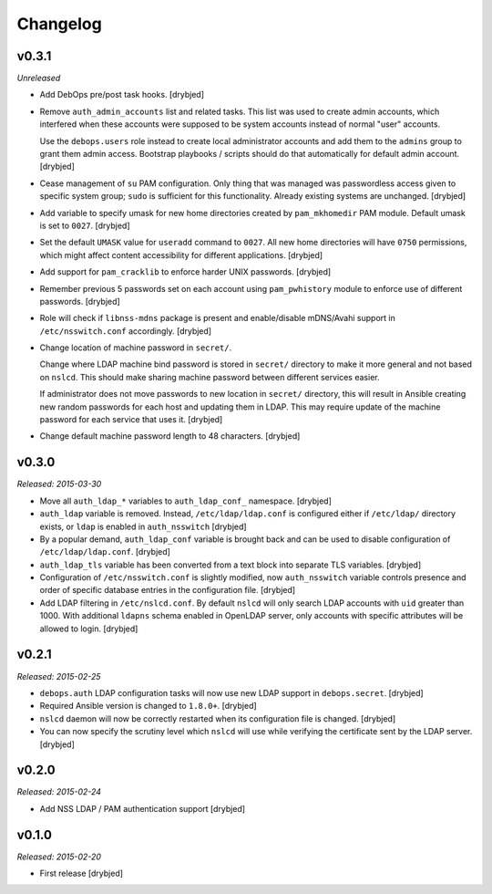 Changelog
=========

v0.3.1
------

*Unreleased*

- Add DebOps pre/post task hooks. [drybjed]

- Remove ``auth_admin_accounts`` list and related tasks. This list was used to
  create admin accounts, which interfered when these accounts were supposed to
  be system accounts instead of normal "user" accounts.

  Use the ``debops.users`` role instead to create local administrator accounts
  and add them to the ``admins`` group to grant them admin access.
  Bootstrap playbooks / scripts should do that automatically for default admin
  account. [drybjed]

- Cease management of ``su`` PAM configuration. Only thing that was managed was
  passwordless access given to specific system group; ``sudo`` is sufficient
  for this functionality. Already existing systems are unchanged. [drybjed]

- Add variable to specify umask for new home directories created by
  ``pam_mkhomedir`` PAM module. Default umask is set to ``0027``. [drybjed]

- Set the default ``UMASK`` value for ``useradd`` command to ``0027``. All new
  home directories will have ``0750`` permissions, which might affect content
  accessibility for different applications. [drybjed]

- Add support for ``pam_cracklib`` to enforce harder UNIX passwords. [drybjed]

- Remember previous 5 passwords set on each account using ``pam_pwhistory``
  module to enforce use of different passwords. [drybjed]

- Role will check if ``libnss-mdns`` package is present and enable/disable
  mDNS/Avahi support in ``/etc/nsswitch.conf`` accordingly. [drybjed]

- Change location of machine password in ``secret/``.

  Change where LDAP machine bind password is stored in ``secret/`` directory to
  make it more general and not based on ``nslcd``. This should make sharing
  machine password between different services easier.

  If administrator does not move passwords to new location in ``secret/``
  directory, this will result in Ansible creating new random passwords for each
  host and updating them in LDAP. This may require update of the machine
  password for each service that uses it. [drybjed]

- Change default machine password length to 48 characters. [drybjed]

v0.3.0
------

*Released: 2015-03-30*

- Move all ``auth_ldap_*`` variables to ``auth_ldap_conf_`` namespace. [drybjed]

- ``auth_ldap`` variable is removed. Instead, ``/etc/ldap/ldap.conf`` is
  configured either if ``/etc/ldap/`` directory exists, or ``ldap`` is
  enabled in ``auth_nsswitch`` [drybjed]

- By a popular demand, ``auth_ldap_conf`` variable is brought back and can be
  used to disable configuration of ``/etc/ldap/ldap.conf``. [drybjed]

- ``auth_ldap_tls`` variable has been converted from a text block into separate
  TLS variables. [drybjed]

- Configuration of ``/etc/nsswitch.conf`` is slightly modified, now
  ``auth_nsswitch`` variable controls presence and order of specific database
  entries in the configuration file. [drybjed]

- Add LDAP filtering in ``/etc/nslcd.conf``. By default ``nslcd`` will only
  search LDAP accounts with ``uid`` greater than 1000. With additional
  ``ldapns`` schema enabled in OpenLDAP server, only accounts with specific
  attributes will be allowed to login. [drybjed]

v0.2.1
------

*Released: 2015-02-25*

- ``debops.auth`` LDAP configuration tasks will now use new LDAP support in
  ``debops.secret``. [drybjed]

- Required Ansible version is changed to ``1.8.0+``. [drybjed]

- ``nslcd`` daemon will now be correctly restarted when its configuration file
  is changed. [drybjed]

- You can now specify the scrutiny level which ``nslcd`` will use while
  verifying the certificate sent by the LDAP server. [drybjed]

v0.2.0
------

*Released: 2015-02-24*

- Add NSS LDAP / PAM authentication support [drybjed]

v0.1.0
------

*Released: 2015-02-20*

- First release [drybjed]

